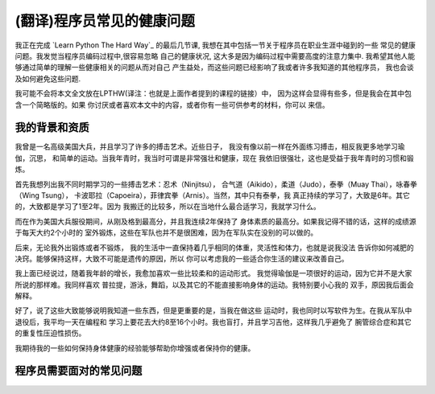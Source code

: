 =================================
(翻译)程序员常见的健康问题
=================================

我正在完成 `Learn Python The Hard Way`_ 的最后几节课,
我想在其中包括一节关于程序员在职业生涯中碰到的一些
常见的健康问题。我发觉当程序员编码过程中,很容易忽略
自己的健康状况, 这大多是因为编码过程中需要高度的注意力集中.
我希望其他人能够通过简单的理解一些健康相关的问题从而对自己
产生益处，而这些问题已经影响了我或者许多我知道的其他程序员，
我也会谈及如何避免这些问题.

我可能不会将本文全文放在LPTHW(译注：也就是上面作者提到的课程的链接）中，
因为这样会显得有些多，但是我会在其中包含一个简略版的。如果
你讨厌或者喜欢本文中的内容，或者你有一些可供参考的材料，你可以
来信。

我的背景和资质
==============

我曾是一名高级美国大兵，并且学习了许多的搏击艺术。近些日子，
我没有像以前一样在外面练习搏击，相反我更多地学习瑜伽，沉思，
和简单的运动。当我年青时，我当时可谓是非常强壮和健康，现在
我依旧很强壮，这也是受益于我年青时的习惯和锻炼。

首先我想列出我不同时期学习的一些搏击艺术：忍术（Ninjitsu），
合气道（Aikido），柔道（Judo），泰拳（Muay Thai），咏春拳（Wing Tsung），
卡波耶拉（Capoeira），菲律宾拳（Arnis）。当然，其中只有泰拳，我
真正持续的学习了，大致是6年。其它的，大致都是学习了1至2年。因为
我搬迁的比较多，所以在当地什么最合适学习，我就学习什么。

而在作为美国大兵服役期间，从刚及格到最高分，并且我连续2年保持了
身体素质的最高分。如果我记得不错的话，这样的成绩源于每天大约2个小时的
室外锻炼，这些在军队也并不是很困难，因为在军队实在没别的可以做的。

后来，无论我外出锻炼或者不锻炼，
我的生活中一直保持着几乎相同的体重，灵活性和体力，也就是说我没法
告诉你如何减肥的决窍。能够保持这样，大致不可能是遗传的原因，所以
你可以考虑我的一些适合你生活的建议来改善自己。

我上面已经说过，随着我年龄的增长，我愈加喜欢一些比较柔和的运动形式。
我觉得瑜伽是一项很好的运动，因为它并不是大家所说的那样难。我同样喜欢
普拉提，游泳，舞蹈，以及其它的不能直接影响身体的运动。我特别要小心我的
双手，原因我后面会解释。

好了，说了这些大致能够说明我知道一些东西，但是更重要的是，当我在做这些
运动时，我也同时以写软件为生。在我从军队中退役后，我平均一天在编程和
学习上要花去大约8至16个小时。我也盲打，并且学习吉他，这样我几乎避免了
腕管综合症和其它的重复性压迫性损伤。

我期待我的一些如何保持身体健康的经验能够帮助你增强或者保持你的健康。

程序员需要面对的常见问题
============================
